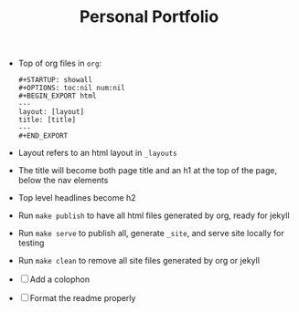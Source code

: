 #+TITLE: Personal Portfolio
#+OPTIONS: toc:nil

- Top of org files in =org=:

  #+BEGIN_EXAMPLE
  #+STARTUP: showall
  #+OPTIONS: toc:nil num:nil
  #+BEGIN_EXPORT html
  ---
  layout: [layout]
  title: [title]
  ---
  #+END_EXPORT
  #+END_EXAMPLE

- Layout refers to an html layout in =_layouts=
- The title will become both page title and an h1 at the top of the
  page, below the nav elements
- Top level headlines become h2
- Run =make publish= to have all html files generated by org, ready
  for jekyll
- Run =make serve= to publish all, generate =_site=, and serve site
  locally for testing
- Run =make clean= to remove all site files generated by org or jekyll

- [ ] Add a colophon
- [ ] Format the readme properly

